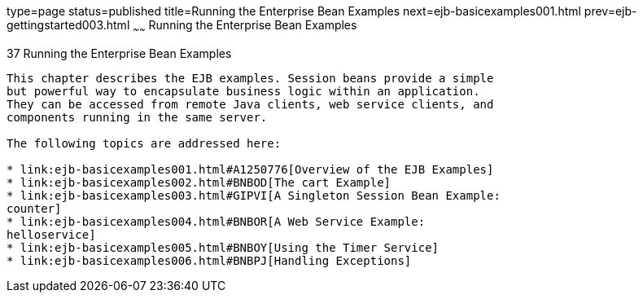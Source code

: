 type=page
status=published
title=Running the Enterprise Bean Examples
next=ejb-basicexamples001.html
prev=ejb-gettingstarted003.html
~~~~~~
Running the Enterprise Bean Examples
====================================

[[GIJRB]]

[[running-the-enterprise-bean-examples]]
37 Running the Enterprise Bean Examples
---------------------------------------


This chapter describes the EJB examples. Session beans provide a simple
but powerful way to encapsulate business logic within an application.
They can be accessed from remote Java clients, web service clients, and
components running in the same server.

The following topics are addressed here:

* link:ejb-basicexamples001.html#A1250776[Overview of the EJB Examples]
* link:ejb-basicexamples002.html#BNBOD[The cart Example]
* link:ejb-basicexamples003.html#GIPVI[A Singleton Session Bean Example:
counter]
* link:ejb-basicexamples004.html#BNBOR[A Web Service Example:
helloservice]
* link:ejb-basicexamples005.html#BNBOY[Using the Timer Service]
* link:ejb-basicexamples006.html#BNBPJ[Handling Exceptions]
